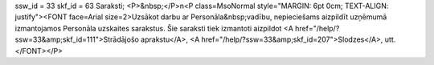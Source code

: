 ssw_id = 33skf_id = 63Saraksti;<P>&nbsp;</P>\n<P class=MsoNormal style="MARGIN: 6pt 0cm; TEXT-ALIGN: justify"><FONT face=Arial size=2>Uzsākot darbu ar Personāla&nbsp;vadību, nepieciešams aizpildīt uzņēmumā izmantojamos Personāla uzskaites sarakstus. Šie saraksti tiek izmantoti aizpildot <A href="/help/?ssw=33&amp;skf_id=111">Strādājošo aprakstu</A>, <A href="/help/?ssw=33&amp;skf_id=207">Slodzes</A>, utt.</FONT></P>